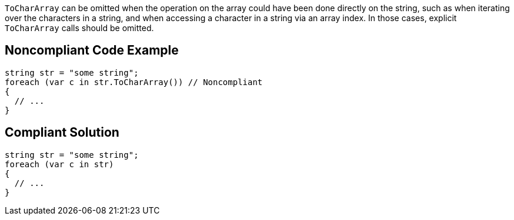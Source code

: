 ``++ToCharArray++`` can be omitted when the operation on the array could have been done directly on the string, such as when iterating over the characters in a string, and when accessing a character in a string via an array index. In those cases, explicit ``++ToCharArray++`` calls should be omitted.

== Noncompliant Code Example

----
string str = "some string";
foreach (var c in str.ToCharArray()) // Noncompliant
{
  // ...    
}
----

== Compliant Solution

----
string str = "some string";
foreach (var c in str)
{
  // ...    
}
----
